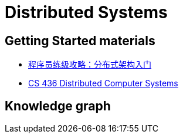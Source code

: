 = Distributed Systems

== Getting Started materials

* xref:geektime.adoc[程序员练级攻略：分布式架构入门]
* https://www.youtube.com/playlist?list=PLawkBQ15NDEkDJ5IyLIJUTZ1rRM9YQq6N[CS 436 Distributed Computer Systems]


== Knowledge graph

